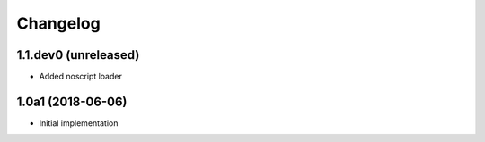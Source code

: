 Changelog
=========

1.1.dev0 (unreleased)
------------------

- Added noscript loader


1.0a1 (2018-06-06)
------------------

- Initial implementation
